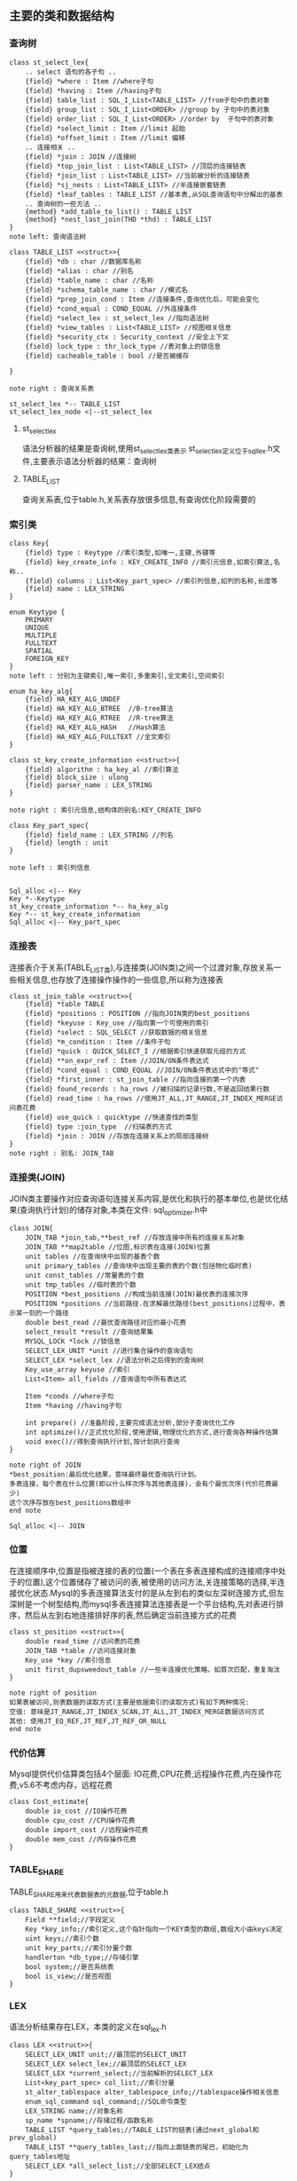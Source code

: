 ** 主要的类和数据结构
*** 查询树
#+BEGIN_SRC plantuml :file images/st_select_lex.png :cmdline -charset utf-8
class st_select_lex{
    .. select 语句的各子句 ..
    {field} *where : Item //where子句
    {field} *having : Item //having子句
    {field} table_list : SQL_I_List<TABLE_LIST> //from子句中的表对象
    {field} group_list : SQL_I_List<ORDER> //group by 子句中的表对象
    {field} order_list : SQL_I_List<ORDER> //order by  子句中的表对象
    {field} *select_limit : Item //limit 起始
    {field} *offset_limit : Item //limit 偏移
    .. 连接相关 ..
    {field} *join : JOIN //连接树
    {field} *top_join_list : List<TABLE_LIST> //顶层的连接链表
    {field} *join_list : List<TABLE_LIST> //当前被分析的连接链表
    {field} *sj_nests : List<TABLE_LIST> //半连接嵌套链表
    {field} *leaf_tables : TABLE_LIST //基本表,从SQL查询语句中分解出的基表
    .. 查询树的一些方法 ..
    {method} *add_table_to_list() : TABLE_LIST
    {method} *nest_last_join(THD *thd) : TABLE_LIST
}
note left: 查询语法树

class TABLE_LIST <<struct>>{
    {field} *db : char //数据库名称
    {field} *alias : char //别名
    {field} *table_name : char //名称
    {field} *schema_table_name : char //模式名
    {field} *prep_join_cond : Item //连接条件,查询优化后，可能会变化
    {field} *cond_equal : COND_EQUAL //外连接条件
    {field} *select_lex : st_select_lex //指向语法树
    {field} *view_tables : List<TABLE_LIST> //视图相关信息
    {field} *security_ctx : Security_context //安全上下文
    {field} lock_type : thr_lock_type //表对象上的锁信息
    {field} cacheable_table : bool //是否被缓存

}

note right : 查询关系表

st_select_lex *-- TABLE_LIST
st_select_lex_node <|--st_select_lex
#+END_SRC

**** st_select_lex
     语法分析器的结果是查询树,使用st_select_lex类表示 
     st_select_lex定义位于sql_lex.h文件,主要表示语法分析器的结果：查询树
**** TABLE_LIST
     查询关系表,位于table.h,关系表存放很多信息,有查询优化阶段需要的
*** 索引类
#+BEGIN_SRC plantuml :file images/key.png :cmdline -charset utf-8
class Key{
    {field} type : Keytype //索引类型,如唯一,主键,外键等 
    {field} key_create_info : KEY_CREATE_INFO //索引元信息,如索引算法,名称..
    {field} columns : List<Key_part_spec> //索引列信息,如列的名称,长度等 
    {field} name : LEX_STRING
}

enum Keytype {
    PRIMARY
    UNIQUE
    MULTIPLE
    FULLTEXT
    SPATIAL
    FOREIGN_KEY
}
note left : 分别为主键索引,唯一索引,多重索引,全文索引,空间索引

enum ha_key_alg{
    {field} HA_KEY_ALG_UNDEF 
    {field} HA_KEY_ALG_BTREE  //B-tree算法
    {field} HA_KEY_ALG_RTREE  //R-tree算法
    {field} HA_KEY_ALG_HASH   //Hash算法
    {field} HA_KEY_ALG_FULLTEXT //全文索引
}

class st_key_create_information <<struct>>{
    {field} algorithm : ha_key_al //索引算法
    {field} block_size : ulong
    {field} parser_name : LEX_STRING 
}

note right : 索引元信息,结构体的别名:KEY_CREATE_INFO

class Key_part_spec{
    {field} field_name : LEX_STRING //列名
    {field} length : unit
}

note left : 索引列信息


Sql_alloc <|-- Key
Key *--Keytype
st_key_create_information *-- ha_key_alg
Key *-- st_key_create_information
Sql_alloc <|-- Key_part_spec
#+END_SRC
*** 连接表
    连接表介于关系(TABLE_LIST类),与连接类(JOIN类)之间一个过渡对象,存放关系一些相关信息,也存放了连接操作操作的一些信息,所以称为连接表
#+BEGIN_SRC plantuml :file images/st_join_table.png :cmdline -charset utf-8
class st_join_table <<struct>>{
    {field} *table TABLE 
    {field} *positions : POSITION //指向JOIN类的best_positions
    {field} *keyuse : Key_use //指向第一个可使用的索引
    {field} *select : SQL_SELECT //获取数据的相关信息
    {field} *m_condition : Item //条件子句
    {field} *quick : QUICK_SELECT_I //根据索引快速获取元组的方式
    {field} **on_expr_ref : Item //JOIN/ON条件表达式
    {field} *cond_equal : COND_EQUAL //JOIN/ON条件表达式中的"等式"
    {field} *first_inner : st_join_table //指向连接的第一个内表
    {field} found_records : ha_rows //被扫描的记录行数,不是返回结果行数
    {field} read_time : ha_rows //使用JT_ALL,JT_RANGE,JT_INDEX_MERGE访问表花费
    {field} use_quick : quicktype //快速查找的类型
    {field} type :join_type  //扫描表的方式
    {field} *join : JOIN //存放在连接关系上的局部连接树
}
note right : 别名: JOIN_TAB
#+END_SRC
*** 连接类(JOIN)
    JOIN类主要操作对应查询语句连接关系内容,是优化和执行的基本单位,也是优化结果(查询执行计划)的储存对象,本类在文件: sql_optimizer.h中
#+BEGIN_SRC plantuml :file images/join.png :cmdline -charset utf-8
class JOIN{
    JOIN_TAB *join_tab,**best_ref //存放连接中所有的连接关系对象
    JOIN_TAB **map2table //位图,标识表在连接(JOIN)位置
    unit tables //在查询块中出现的基表个数
    unit primary_tables //查询块中出现主要的表的个数(包括物化临时表)
    unit const_tables //常量表的个数
    unit tmp_tables //临时表的个数
    POSITION *best_positions //构成当前连接(JOIN)最优表的连接次序
    POSITION *positions //当前路径.在求解最优路径(best_positions)过程中，表示某一刻的一个路径
    double best_read //最优查询路径对应的最小花费
    select_result *result //查询结果集
    MYSQL_LOCK *lock //锁信息
    SELECT_LEX_UNIT *unit //进行集合操作的查询语句
    SELECT_LEX *select_lex //语法分析之后得到的查询树
    Key_use_array keyuse //索引
    List<Item> all_fields //查询语句中所有表达式

    Item *conds //where子句
    Item *having //having子句
    
    int prepare() //准备阶段,主要完成语法分析,部分子查询优化工作
    int optimize()//正式优化阶段,使用逻辑,物理优化的方式,进行查询各种操作估算
    void exec()//得到查询执行计划,按计划执行查询
}

note right of JOIN
*best_position:最后优化结果，意味最终最优查询执行计划。
多表连接，每个表在什么位置(即以什么样次序与其他表连接)，会有个最优次序(代价花费最少)
这个次序存放在best_positions数组中
end note

Sql_alloc <|-- JOIN
#+END_SRC
*** 位置
    在连接顺序中,位置是指被连接的表的位置(一个表在多表连接构成的连接顺序中处于的位置),这个位置储存了被访问的表,被使用的访问方法,关连接策略的选择,半连接优化状态.Mysql的多表连接算法支付的是从左到右的类似左深树连接方式,但左深树是一个树型结构,而mysql多表连接算法连接表是一个平台结构,先对表进行排序，然后从左到右地连接排好序的表,然后确定当前连接方式的花费
#+BEGIN_SRC plantuml :file images/st_position.png :cmdline -charset utf-8
class st_position <<struct>>{
    double read_time //访问表的花费
    JOIN_TAB *table //访问连接对象
    Key_use *key //索引信息
    unit first_dupsweedout_table //一些半连接优化策略，如首次匹配，重复淘汰
}

note right of position
如果表被访问,则表数据的读取方式(主要是依据索引的读取方式)有如下两种情况:
空值: 意味是JT_RANGE,JT_INDEX_SCAN,JT_ALL,JT_INDEX_MERGE数据访问方式
其他: 使用JT_EQ_REF,JT_REF,JT_REF_OR_NULL 
end note
#+END_SRC
*** 代价估算
    Mysql提供代价估算类包括4个层面: IO花费,CPU花费,远程操作花费,内在操作花费,v5.6不考虑内存，远程花费

#+BEGIN_SRC plantuml :file images/cost_estimate.png :cmdline -charset utf-8
class Cost_estimate{
    double io_cost //IO操作花费
    double cpu_cost //CPU操作花费
    double import_cost //远程操作花费
    double mem_cost //内存操作花费
}
#+END_SRC

*** TABLE_SHARE
    TABLE_SHARE用来代表数据表的元数据,位于table.h
#+BEGIN_SRC plantuml :file images/table_class.png :cmdline -charset utf-8
class TABLE_SHARE <<struct>>{
    Field **field;//字段定义
    Key *key_info;//索引定义,这个指针指向一个KEY类型的数组,数组大小由keys决定
    uint keys;//索引个数
    unit key_parts;//索引分量个数
    handlerton *db_type;//存储引擎
    bool system;//是否系统表
    bool is_view;//是否视图
}
#+END_SRC

*** LEX
    语法分析结果存在LEX，本类的定义在sql_lex.h
#+BEGIN_SRC plantuml :file images/lex_class.png :cmdline -charset utf-8
class LEX <<struct>>{
    SELECT_LEX_UNIT unit;//最顶层的SELECT_UNIT
    SELECT_LEX select_lex;//最顶层的SELECT_LEX
    SELECT_LEX *current_select;//当前解析的SELECT_LEX
    List<key_part_spec> col_list;//索引分量
    st_alter_tablespace alter_tablespace_info;//tablespace操作相关信息
    enum_sql_command sql_command;//SQL命令类型
    LEX_STRING name;//对象名称
    sp_name *spname;//存储过程/函数名称
    TABLE_LIST *query_tables;//TABLE_LIST的链表(通过next_global和prev_global)
    TABLE_LIST **query_tables_last;//指向上面链表的尾巴，初始化为query_tables地址
    SELECT_LEX *all_select_list;//全部SELECT_LEX结点 
}
#+END_SRC
    解析sql时，顺序是:
- sql_connect.cc的handle_one_connection()
- sql_connect.cc的do_handle_one_connection()
- sql_parse.cc的do_command()
- sql_parse.cc的dispatch_command()
- sql_parse.cc的mysql_parse()
- sql_lex.cc的lex_start()
sql_parse.cc的mysql_parse()执行完lex_start()方法后,调用parse_sql(),
在parse_sql()中会调用MYSQLparse(thd)方法,这个方法执行yacc的语法解析,
正常是应该调用yyparse不过sql_yacc.cc中有定义了: #define yyparse MYSQLparse
